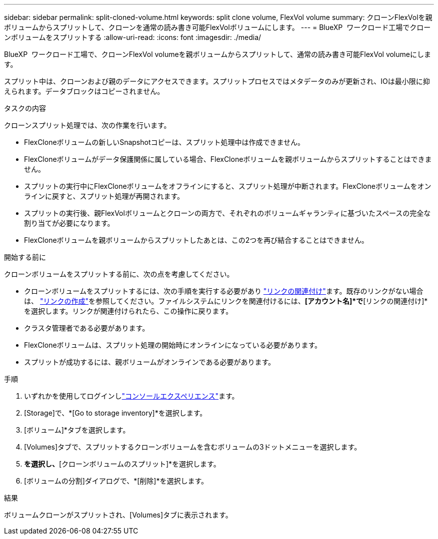 ---
sidebar: sidebar 
permalink: split-cloned-volume.html 
keywords: split clone volume, FlexVol volume 
summary: クローンFlexVolを親ボリュームからスプリットして、クローンを通常の読み書き可能FlexVolボリュームにします。 
---
= BlueXP  ワークロード工場でクローンボリュームをスプリットする
:allow-uri-read: 
:icons: font
:imagesdir: ./media/


[role="lead"]
BlueXP  ワークロード工場で、クローンFlexVol volumeを親ボリュームからスプリットして、通常の読み書き可能FlexVol volumeにします。

スプリット中は、クローンおよび親のデータにアクセスできます。スプリットプロセスではメタデータのみが更新され、IOは最小限に抑えられます。データブロックはコピーされません。

.タスクの内容
クローンスプリット処理では、次の作業を行います。

* FlexCloneボリュームの新しいSnapshotコピーは、スプリット処理中は作成できません。
* FlexCloneボリュームがデータ保護関係に属している場合、FlexCloneボリュームを親ボリュームからスプリットすることはできません。
* スプリットの実行中にFlexCloneボリュームをオフラインにすると、スプリット処理が中断されます。FlexCloneボリュームをオンラインに戻すと、スプリット処理が再開されます。
* スプリットの実行後、親FlexVolボリュームとクローンの両方で、それぞれのボリュームギャランティに基づいたスペースの完全な割り当てが必要になります。
* FlexCloneボリュームを親ボリュームからスプリットしたあとは、この2つを再び結合することはできません。


.開始する前に
クローンボリュームをスプリットする前に、次の点を考慮してください。

* クローンボリュームをスプリットするには、次の手順を実行する必要があり link:manage-links.html["リンクの関連付け"]ます。既存のリンクがない場合は、 link:create-link.html["リンクの作成"]を参照してください。ファイルシステムにリンクを関連付けるには、*[アカウント名]*で*[リンクの関連付け]*を選択します。リンクが関連付けられたら、この操作に戻ります。
* クラスタ管理者である必要があります。
* FlexCloneボリュームは、スプリット処理の開始時にオンラインになっている必要があります。
* スプリットが成功するには、親ボリュームがオンラインである必要があります。


.手順
. いずれかを使用してログインしlink:https://docs.netapp.com/us-en/workload-setup-admin/console-experiences.html["コンソールエクスペリエンス"^]ます。
. [Storage]で、*[Go to storage inventory]*を選択します。
. [ボリューム]*タブを選択します。
. [Volumes]タブで、スプリットするクローンボリュームを含むボリュームの3ドットメニューを選択します。
. [データ保護操作]*を選択し、*[クローンボリュームのスプリット]*を選択します。
. [ボリュームの分割]ダイアログで、*[削除]*を選択します。


.結果
ボリュームクローンがスプリットされ、[Volumes]タブに表示されます。
